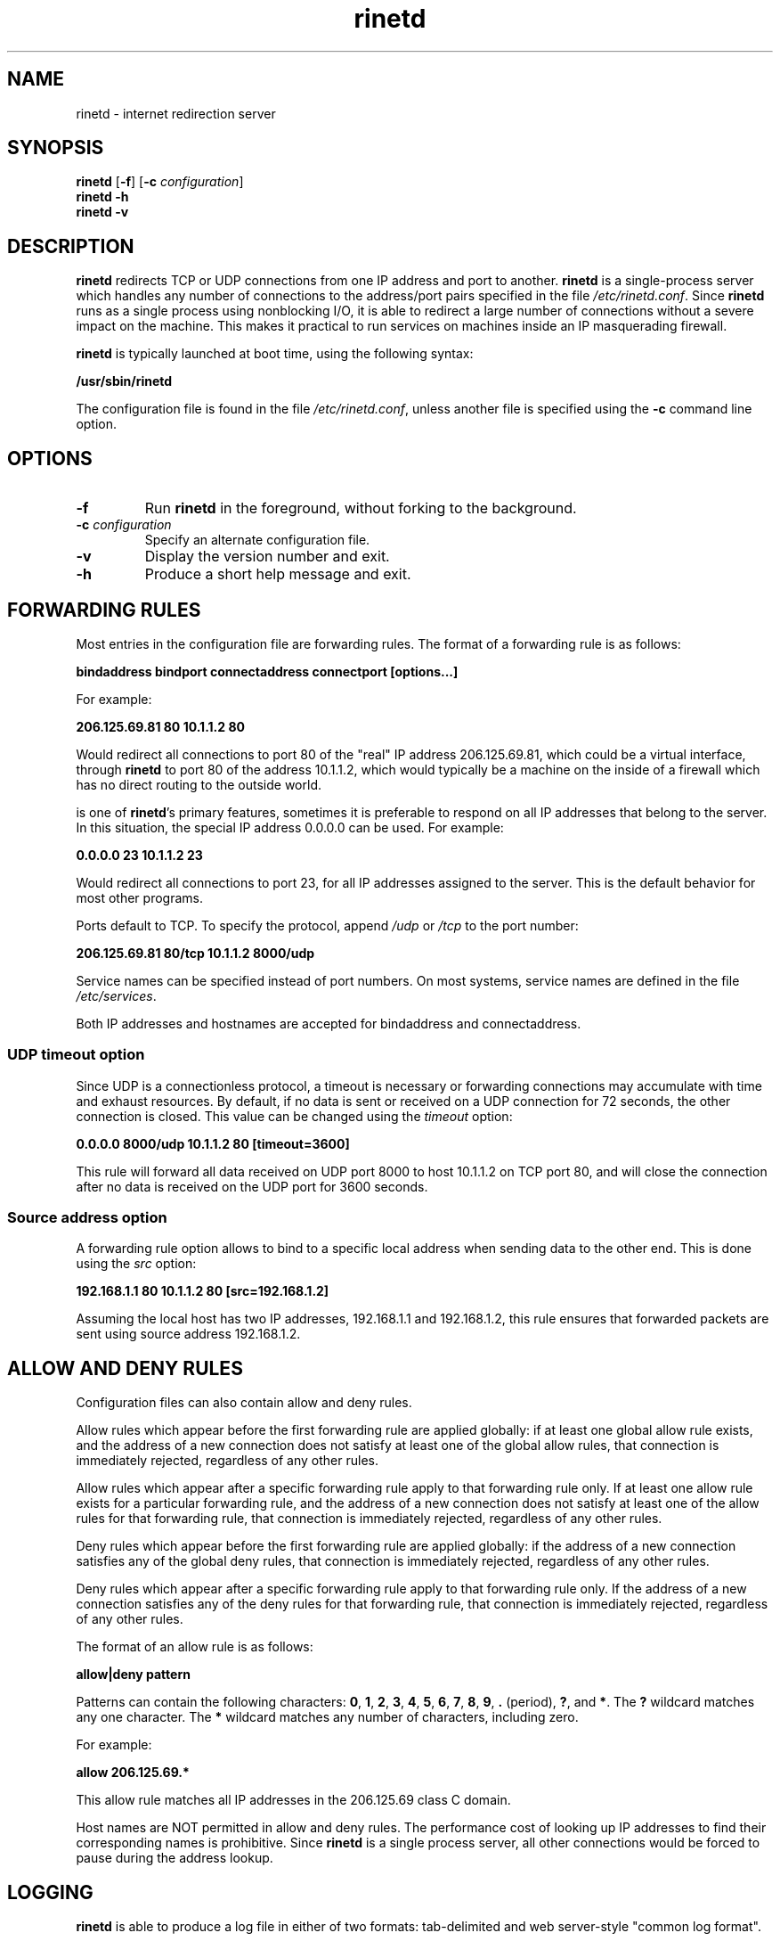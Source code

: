 .TH rinetd 8 "2017-09-09" "rinetd 0.70"

.SH NAME
rinetd \- internet redirection server

.SH SYNOPSIS
\fBrinetd\fR
[\fB\-f\fR]
[\fB\-c\fR \fIconfiguration\fR]
.br
\fBrinetd \-h\fR
.br
\fBrinetd \-v\fR

.SH DESCRIPTION
.PP
\fBrinetd\fR
redirects TCP or UDP connections from one IP address and port to another.
\fBrinetd\fR is a single-process server which handles any number of connections to
the address/port pairs specified in the file \fI/etc/rinetd.conf\fR. Since
\fBrinetd\fR runs as a single process using nonblocking I/O, it is able to redirect a
large number of connections without a severe impact on the machine. This makes
it practical to run services on machines inside an IP masquerading firewall.
.PP
\fBrinetd\fR is typically launched at boot time, using the following syntax:
.PP
\fB    /usr/sbin/rinetd\fR
.PP
The configuration file is found in the file \fI/etc/rinetd.conf\fR, unless
another file is specified using the \fB\-c\fR command line option.

.SH OPTIONS
.TP
\fB\-f\fR
Run \fBrinetd\fR in the foreground, without forking to the background.
.TP
\fB\-c\fR \fIconfiguration\fR
Specify an alternate configuration file.
.TP
\fB\-v\fR
Display the version number and exit.
.TP
\fB\-h\fR
Produce a short help message and exit.

.SH FORWARDING RULES
.PP
Most entries in the configuration file are forwarding rules. The
format of a forwarding rule is as follows:
.PP
\fB    bindaddress bindport connectaddress connectport [options...]\fR
.PP
For example:
.PP
\fB    206.125.69.81 80  10.1.1.2 80\fR
.PP
Would redirect all connections to port 80 of the "real" IP address
206.125.69.81, which could be a virtual interface, through \fBrinetd\fR to port
80 of the address 10.1.1.2, which would typically be a machine on the inside of
a firewall which has no direct routing to the outside world.

.PP Although responding on individual interfaces rather than on all interfaces
is one of \fBrinetd\fR's primary features, sometimes it is preferable to
respond on all IP addresses that belong to the server. In this situation, the
special IP address 0.0.0.0 can be used. For example:

.PP
\fB    0.0.0.0 23  10.1.1.2 23\fR
.PP
Would redirect all connections to port 23, for all IP addresses
assigned to the server. This is the default behavior for most
other programs.
.PP
Ports default to TCP. To specify the protocol, append \fI/udp\fR
or \fI/tcp\fR to the port number:
.PP
\fB    206.125.69.81 80/tcp  10.1.1.2 8000/udp\fR
.PP
Service names can be specified instead of port numbers. On most systems,
service names are defined in the file \fI/etc/services\fR.
.PP
Both IP addresses and hostnames are accepted for
bindaddress and connectaddress.
.PP

.SS UDP timeout option
Since UDP is a connectionless protocol, a timeout is necessary or forwarding
connections may accumulate with time and exhaust resources. By default, if
no data is sent or received on a UDP connection for 72 seconds, the other
connection is closed. This value can be changed using the \fItimeout\fR option:
.PP
\fB    0.0.0.0 8000/udp  10.1.1.2 80  [timeout=3600]\fR
.PP
This rule will forward all data received on UDP port 8000 to host 10.1.1.2
on TCP port 80, and will close the connection after no data is received on
the UDP port for 3600 seconds.

.SS Source address option
A forwarding rule option allows to bind to a specific local address when
sending data to the other end. This is done using the \fIsrc\fR option:
.PP
\fB    192.168.1.1 80  10.1.1.2 80  [src=192.168.1.2]\fR
.PP
Assuming the local host has two IP addresses, 192.168.1.1 and 192.168.1.2, this
rule ensures that forwarded packets are sent using source address 192.168.1.2.

.SH ALLOW AND DENY RULES
Configuration files can also contain allow and deny rules.
.PP
Allow rules which appear before the first forwarding rule are
applied globally: if at least one global allow rule exists,
and the address of a new connection does not
satisfy at least one of the global allow rules, that connection
is immediately rejected, regardless of any other rules.
.PP
Allow rules which appear after a specific forwarding rule apply
to that forwarding rule only. If at least one allow rule
exists for a particular forwarding rule, and the address of a new
connection does not satisfy at least one of the allow rules
for that forwarding rule, that connection is immediately
rejected, regardless of any other rules.
.PP
Deny rules which appear before the first forwarding rule are
applied globally: if the address of a new connection satisfies
any of the global deny rules, that connection
is immediately rejected, regardless of any other rules.
.PP
Deny rules which appear after a specific forwarding rule apply
to that forwarding rule only. If the address of a new
connection satisfies any of the deny rules for that forwarding rule,
that connection is immediately rejected, regardless of any other rules.
.PP
The format of an allow rule is as follows:
.PP
\fB    allow|deny pattern\fR
.PP
Patterns can contain the following characters: \fB0\fR, \fB1\fR, \fB2\fR,
\fB3\fR, \fB4\fR, \fB5\fR, \fB6\fR, \fB7\fR, \fB8\fR, \fB9\fR, \fB.\fR
(period), \fB?\fR, and \fB*\fR. The \fB?\fR wildcard matches any one character.
The \fB*\fR wildcard matches any number of characters, including zero.
.PP
For example:
.PP
\fB    allow 206.125.69.*\fR
.PP
This allow rule matches all IP addresses in the 206.125.69 class C domain.
.PP
Host names are NOT permitted in allow and deny rules. The performance
cost of looking up IP addresses to find their corresponding names
is prohibitive. Since \fBrinetd\fR is a single process server, all other
connections would be forced to pause during the address lookup.

.SH LOGGING
\fBrinetd\fR is able to produce a log file in either of two formats:
tab-delimited and web server-style "common log format".
.PP
By default, \fBrinetd\fR does not produce a log file. To activate logging, add
the following line to the configuration file:
.PP
\fB    logfile log-file-location\fR
.PP
Example:
.PP
\fB    logfile /var/log/rinetd.log\fR
.PP
By default, \fBrinetd\fR logs in a simple tab-delimited format containing
the following information:
.PP
    Date and time
.PP
    Client address
.PP
    Listening host
.PP
    Listening port
.PP
    Forwarded-to host
.PP
    Forwarded-to port
.PP
    Bytes received from client
.PP
    Bytes sent to client
.PP
    Result message
.PP
To activate web server-style "common log format" logging,
add the following line to the configuration file:
.PP
\fB    logcommon\fR

.SH REINITIALIZING RINETD
.PP
The \fBkill -1\fR signal (\fISIGHUP\fR) can be used to cause \fBrinetd\fR
to reload its configuration file without interrupting existing
connections.
.PP
Under Linux\(tm the process id is saved in the file \fI/var/run/rinetd.pid\fR
to facilitate the \fBkill -HUP\fR. An alternate filename can be provided by
using the pidlogfile configuration file option.

.SH BUGS AND LIMITATIONS
.PP
\fBrinetd\fR only redirects protocols which use a single TCP or UDP
socket. This rules out FTP.
.PP
The server redirected to is not able to identify the host the client really
came from. This cannot be corrected; however, the log produced by \fBrinetd\fR
provides a way to obtain this information. Under Unix, Sockets would
theoretically lose data when closed with SO_LINGER turned off, but in Linux
this is not the case (kernel source comments support this belief on my part).
On non-Linux Unix platforms, alternate code which uses a different trick to
work around blocking close() is provided, but this code is untested.
.PP
The logging is inadequate. The duration of each connection should be logged.
.SH LICENSE
Copyright (c) 1997, 1998, 1999, Thomas Boutell and Boutell.Com, Inc.
.PP
Copyright (c) 2003\-2017 Sam Hocevar
.PP
This software is released for free use under the terms of
the GNU General Public License, version 2 or higher. NO WARRANTY
IS EXPRESSED OR IMPLIED. USE THIS SOFTWARE AT YOUR OWN RISK.
.SH CONTACT INFORMATION
See https://github.com/samhocevar/rinetd/releases for the latest release.
.PP
Thomas Boutell can be reached by email: boutell@boutell.com
.PP
Sam Hocevar can be reached by email: sam@hocevar.net
.SH THANKS
Thanks are due to Bill Davidsen, Libor Pechachek, Sascha Ziemann, the
Apache Group, and many others who have contributed advice
and/or source code to this and other free software projects.
